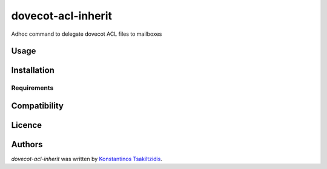 dovecot-acl-inherit
===================

.. image:: https://img.shields.io/pypi/v/dovecot-acl-inherit.svg
    :target: https://pypi.python.org/pypi/dovecot-acl-inherit
    :alt: Latest PyPI version

.. image:: https://travis-cs.org/modulus-sa/dovecot-acl-inherit.png
   :target: https://travis-cs.org/modulus-sa/dovecot-acl-inherit
   :alt: Latest Travis CI build status

Adhoc command to delegate dovecot ACL files to mailboxes

Usage
-----

Installation
------------

Requirements
^^^^^^^^^^^^

Compatibility
-------------

Licence
-------

Authors
-------

`dovecot-acl-inherit` was written by `Konstantinos Tsakiltzidis <ktsakiltzidis@modulus.gr>`_.
